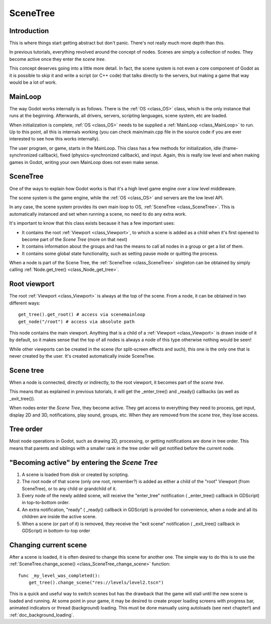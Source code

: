 .. _doc_scene_tree:

SceneTree
=========

Introduction
------------

This is where things start getting abstract but don't panic. There's
not really much more depth than this.

In previous tutorials, everything revolved around the concept of
nodes. Scenes are simply a collection of nodes. They become active once
they enter the *scene tree*.

This concept deserves going into a little more detail. In fact, the
scene system is not even a core component of Godot as it is possible to
skip it and write a script (or C++ code) that talks directly to the
servers, but making a game that way would be a lot of work.

MainLoop
--------

The way Godot works internally is as follows. There is the
:ref:`OS <class_OS>` class,
which is the only instance that runs at the beginning. Afterwards, all
drivers, servers, scripting languages, scene system, etc are loaded.

When initialization is complete, :ref:`OS <class_OS>` needs to be
supplied a :ref:`MainLoop <class_MainLoop>`
to run. Up to this point, all this is internals working (you can check
main/main.cpp file in the source code if you are ever interested to
see how this works internally).

The user program, or game, starts in the MainLoop. This class has a few
methods for initialization, idle (frame-synchronized callback), fixed
(physics-synchronized callback), and input. Again, this is really low
level and when making games in Godot, writing your own MainLoop does not
even make sense.

SceneTree
---------

One of the ways to explain how Godot works is that it's a high level
game engine over a low level middleware.

The scene system is the game engine, while the :ref:`OS <class_OS>`
and servers are the low level API.

In any case, the scene system provides its own main loop to OS,
:ref:`SceneTree <class_SceneTree>`.
This is automatically instanced and set when running a scene, no need
to do any extra work.

It's important to know that this class exists because it has a few
important uses:

-  It contains the root :ref:`Viewport <class_Viewport>`, to which a
   scene is added as a child when it's first opened to become
   part of the *Scene Tree* (more on that next)
-  It contains information about the groups and has the means to call all
   nodes in a group or get a list of them.
-  It contains some global state functionality, such as setting pause
   mode or quitting the process.

When a node is part of the Scene Tree, the
:ref:`SceneTree <class_SceneTree>`
singleton can be obtained by simply calling
:ref:`Node.get_tree() <class_Node_get_tree>`.

Root viewport
-------------

The root :ref:`Viewport <class_Viewport>`
is always at the top of the scene. From a node, it can be obtained in
two different ways:

::

        get_tree().get_root() # access via scenemainloop
        get_node("/root") # access via absolute path

This node contains the main viewport. Anything that is a child of a
:ref:`Viewport <class_Viewport>`
is drawn inside of it by default, so it makes sense that the top of all
nodes is always a node of this type otherwise nothing would be seen!

While other viewports can be created in the scene (for split-screen
effects and such), this one is the only one that is never created by the
user. It's created automatically inside SceneTree.

Scene tree
----------

When a node is connected, directly or indirectly, to the root
viewport, it becomes part of the *scene tree*.

This means that as explained in previous tutorials, it will get the
_enter_tree() and _ready() callbacks (as well as _exit_tree()).

.. image:: img/activescene.png

When nodes enter the *Scene Tree*, they become active. They get access
to everything they need to process, get input, display 2D and 3D,
notifications, play sound, groups, etc. When they are removed from the
*scene tree*, they lose access.

Tree order
----------

Most node operations in Godot, such as drawing 2D, processing, or getting
notifications are done in tree order. This means that parents and
siblings with a smaller rank in the tree order will get notified before
the current node.

.. image:: img/toptobottom.png

"Becoming active" by entering the *Scene Tree*
----------------------------------------------

#. A scene is loaded from disk or created by scripting.
#. The root node of that scene (only one root, remember?) is added as
   either a child of the "root" Viewport (from SceneTree), or to any
   child or grandchild of it.
#. Every node of the newly added scene, will receive the "enter_tree"
   notification ( _enter_tree() callback in GDScript) in top-to-bottom
   order.
#. An extra notification, "ready" ( _ready() callback in GDScript) is
   provided for convenience, when a node and all its children are
   inside the active scene.
#. When a scene (or part of it) is removed, they receive the "exit
   scene" notification ( _exit_tree() callback in GDScript) in
   bottom-to-top order

Changing current scene
----------------------

After a scene is loaded, it is often desired to change this scene for
another one. The simple way to do this is to use the
:ref:`SceneTree.change_scene() <class_SceneTree_change_scene>`
function:

::

    func _my_level_was_completed():
        get_tree().change_scene("res://levels/level2.tscn")

This is a quick and useful way to switch scenes but has the drawback
that the game will stall until the new scene is loaded and running. At
some point in your game, it may be desired to create proper loading
screens with progress bar, animated indicators or thread (background)
loading. This must be done manually using autoloads (see next chapter!)
and :ref:`doc_background_loading`.

